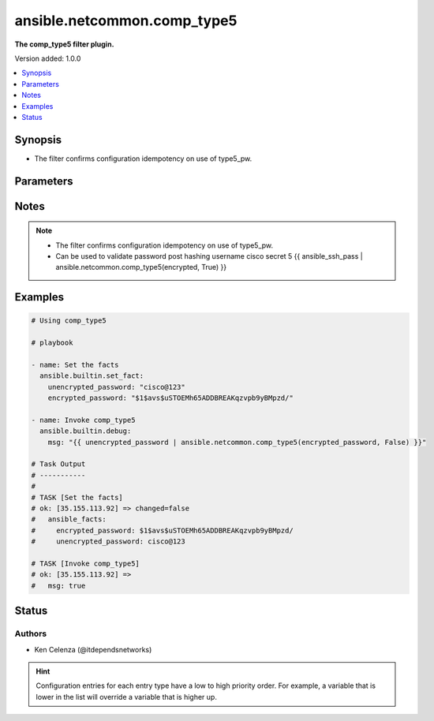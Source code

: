 .. _ansible.netcommon.comp_type5_filter:


****************************
ansible.netcommon.comp_type5
****************************

**The comp_type5 filter plugin.**


Version added: 1.0.0

.. contents::
   :local:
   :depth: 1


Synopsis
--------
- The filter confirms configuration idempotency on use of type5_pw.




Parameters
----------

.. raw:: html

    <table  border=0 cellpadding=0 class="documentation-table">
        <tr>
            <th colspan="1">Parameter</th>
            <th>Choices/<font color="blue">Defaults</font></th>
                <th>Configuration</th>
            <th width="100%">Comments</th>
        </tr>
            <tr>
                <td colspan="1">
                    <div class="ansibleOptionAnchor" id="parameter-"></div>
                    <b>encrypted_password</b>
                    <a class="ansibleOptionLink" href="#parameter-" title="Permalink to this option"></a>
                    <div style="font-size: small">
                        <span style="color: purple">string</span>
                         / <span style="color: red">required</span>
                    </div>
                </td>
                <td>
                </td>
                    <td>
                    </td>
                <td>
                        <div>The encrypted text.</div>
                </td>
            </tr>
            <tr>
                <td colspan="1">
                    <div class="ansibleOptionAnchor" id="parameter-"></div>
                    <b>return_original</b>
                    <a class="ansibleOptionLink" href="#parameter-" title="Permalink to this option"></a>
                    <div style="font-size: small">
                        <span style="color: purple">boolean</span>
                    </div>
                </td>
                <td>
                        <ul style="margin: 0; padding: 0"><b>Choices:</b>
                                    <li>no</li>
                                    <li>yes</li>
                        </ul>
                </td>
                    <td>
                    </td>
                <td>
                        <div>Return the original text.</div>
                </td>
            </tr>
            <tr>
                <td colspan="1">
                    <div class="ansibleOptionAnchor" id="parameter-"></div>
                    <b>unencrypted_password</b>
                    <a class="ansibleOptionLink" href="#parameter-" title="Permalink to this option"></a>
                    <div style="font-size: small">
                        <span style="color: purple">string</span>
                         / <span style="color: red">required</span>
                    </div>
                </td>
                <td>
                </td>
                    <td>
                    </td>
                <td>
                        <div>The unencrypted text.</div>
                </td>
            </tr>
    </table>
    <br/>


Notes
-----

.. note::
   - The filter confirms configuration idempotency on use of type5_pw.
   - Can be used to validate password post hashing username cisco secret 5 {{ ansible_ssh_pass | ansible.netcommon.comp_type5(encrypted, True) }}



Examples
--------

.. code-block:: yaml

    # Using comp_type5

    # playbook

    - name: Set the facts
      ansible.builtin.set_fact:
        unencrypted_password: "cisco@123"
        encrypted_password: "$1$avs$uSTOEMh65ADDBREAKqzvpb9yBMpzd/"

    - name: Invoke comp_type5
      ansible.builtin.debug:
        msg: "{{ unencrypted_password | ansible.netcommon.comp_type5(encrypted_password, False) }}"

    # Task Output
    # -----------
    #
    # TASK [Set the facts]
    # ok: [35.155.113.92] => changed=false
    #   ansible_facts:
    #     encrypted_password: $1$avs$uSTOEMh65ADDBREAKqzvpb9yBMpzd/
    #     unencrypted_password: cisco@123

    # TASK [Invoke comp_type5]
    # ok: [35.155.113.92] =>
    #   msg: true




Status
------


Authors
~~~~~~~

- Ken Celenza (@itdependsnetworks)


.. hint::
    Configuration entries for each entry type have a low to high priority order. For example, a variable that is lower in the list will override a variable that is higher up.
